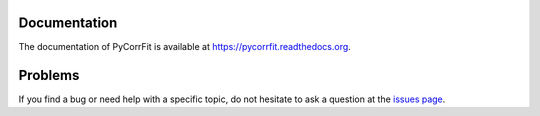 |PyCorrFit|
===========

|PyPI Version| |Build Status Win| |Build Status Travis| |Coverage Status| |Docs Status|


Documentation
-------------
The documentation of PyCorrFit is available at https://pycorrfit.readthedocs.org.


Problems
--------
If you find a bug or need help with a specific topic, do not hesitate to ask a question
at the `issues page <https://github.com/FCS-analysis/PyCorrFit/wiki/Creating-a-new-issue>`__.



.. |PyCorrFit| image:: https://raw.github.com/FCS-analysis/PyCorrFit/master/doc/Images/PyCorrFit_logo_dark.png
.. |PyPI Version| image:: http://img.shields.io/pypi/v/PyCorrFit.svg
   :target: https://pypi.python.org/pypi/pycorrfit
.. |Build Status Win| image:: https://img.shields.io/appveyor/ci/paulmueller/PyCorrFit/master.svg?label=win
   :target: https://ci.appveyor.com/project/paulmueller/pycorrfit
.. |Build Status Travis| image:: https://img.shields.io/travis/FCS-analysis/PyCorrFit/master.svg?label=linux_osx
   :target: https://travis-ci.org/FCS-analysis/PyCorrFit
.. |Coverage Status| image:: https://img.shields.io/codecov/c/github/FCS-analysis/PyCorrFit/master.svg
   :target: https://codecov.io/gh/FCS-analysis/PyCorrFit
.. |Docs Status| image:: https://readthedocs.org/projects/pycorrfit/badge/?version=latest
   :target: https://readthedocs.org/projects/pycorrfit/builds/
